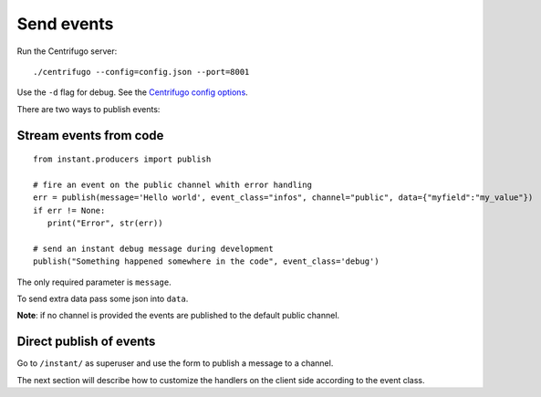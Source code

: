 Send events
===========

Run the Centrifugo server:

.. highlight:: bash

::

   ./centrifugo --config=config.json --port=8001
   
Use the ``-d`` flag for debug. See the `Centrifugo config options <https://fzambia.gitbooks.io/centrifugal/content/server/configuration.html>`_.

There are two ways to publish events:

Stream events from code
~~~~~~~~~~~~~~~~~~~~~~~

.. highlight:: python

::

   from instant.producers import publish 

   # fire an event on the public channel whith error handling
   err = publish(message='Hello world', event_class="infos", channel="public", data={"myfield":"my_value"})
   if err != None:
      print("Error", str(err))
   
   # send an instant debug message during development
   publish("Something happened somewhere in the code", event_class='debug')
   
The only required parameter is ``message``.

To send extra data pass some json into ``data``.

**Note**: if no channel is provided the events are published to the default public channel.

Direct publish of events
~~~~~~~~~~~~~~~~~~~~~~~~~~

Go to ``/instant/`` as superuser and use the form to publish a message to a channel.

The next section will describe how to 
customize the handlers on the client side according to the event class.
